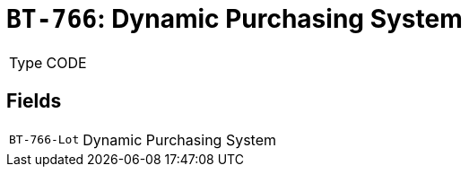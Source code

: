 = `BT-766`: Dynamic Purchasing System
:navtitle: Business Terms

[horizontal]
Type:: CODE

== Fields
[horizontal]
  `BT-766-Lot`:: Dynamic Purchasing System
